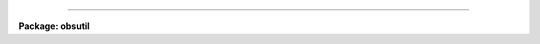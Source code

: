 .. _:

 — - Miscellaneous
==================

**Package: obsutil**

.. raw:: html

          shutcor - Shutter correction from images of varying exposure times
  

